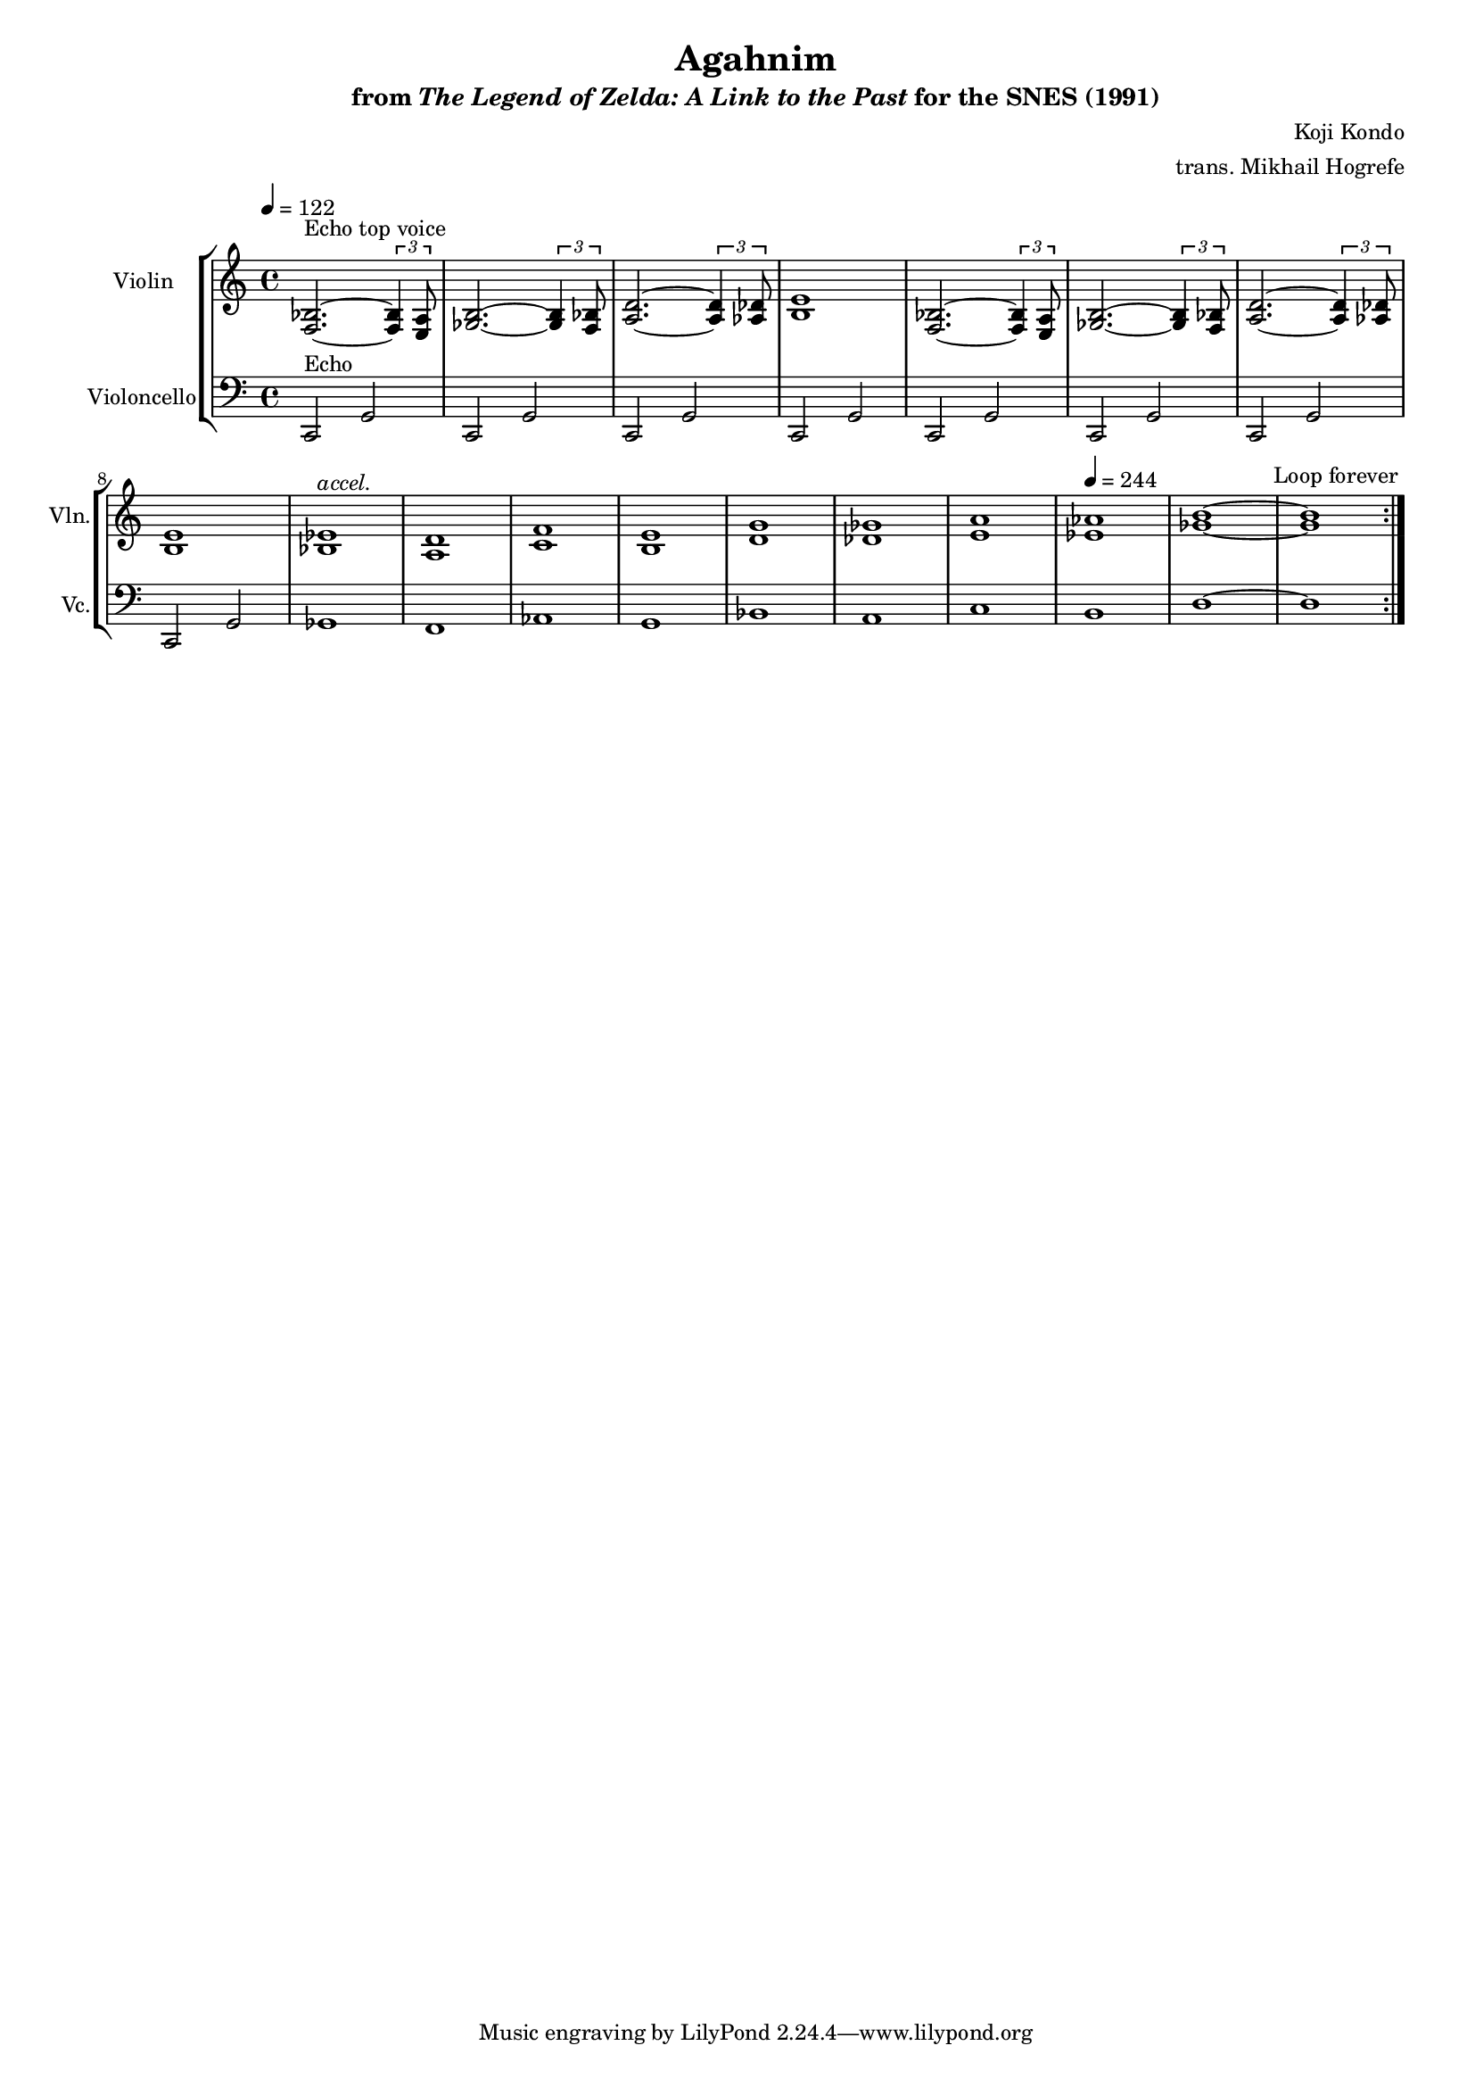\version "2.24.3"
#(set-global-staff-size 16)

\paper {
  left-margin = 0.6\in
}

\book {
    \header {
        title = "Agahnim"
        subtitle = \markup { "from" {\italic "The Legend of Zelda: A Link to the Past"} "for the SNES (1991)" }
        composer = "Koji Kondo"
        arranger = "trans. Mikhail Hogrefe"
    }

    \score {
        {
            <<
                \new StaffGroup <<
                    \new Staff \relative c {                 
                        \set Staff.instrumentName = "Violin"
                        \set Staff.shortInstrumentName = "Vln."  
\tempo 4 = 122
                        \repeat volta 2 {
<f bes>2.^\markup{"Echo top voice"} ~ \tuplet 3/2 { <f bes>4 <e a>8 } |
<ges b>2. ~ \tuplet 3/2 { <ges b>4 <f bes>8 } |
<a d>2. ~ \tuplet 3/2 { <a d>4 <aes des>8 } |
<b e>1 |
<f bes>2. ~ \tuplet 3/2 { <f bes>4 <e a>8 } |
<ges b>2. ~ \tuplet 3/2 { <ges b>4 <f bes>8 } |
<a d>2. ~ \tuplet 3/2 { <a d>4 <aes des>8 } |
<b e>1 |
<bes ees>1^\markup{\italic accel.} |
<a d>1 |
<c f>1 |
<b e>1 |
<d g>1 |
<des ges>1 |
<e a>1 |
\tempo 4=244
<ees aes>1 |
<ges b>1 ~ |
<ges b>1 |
                        }
\once \override Score.RehearsalMark.self-alignment-X = #RIGHT
\mark \markup { \fontsize #-2 "Loop forever" }
                    }

                    \new Staff \relative c, {                 
                        \set Staff.instrumentName = "Violoncello"
                        \set Staff.shortInstrumentName = "Vc."  
\clef bass
c2^\markup{Echo} g' |
\repeat unfold 7 { c,2 g' | }
ges1 |
f1 |
aes1 |
g1 |
bes1 |
a1 |
c1 |
b1 |
d1 ~ |
d1 |
                    }
                >>
            >>
        }
        \layout {
            \context {
                \Staff
                \RemoveEmptyStaves
            }
            \context {
                \DrumStaff
                \RemoveEmptyStaves
            }
        }
    }
}
